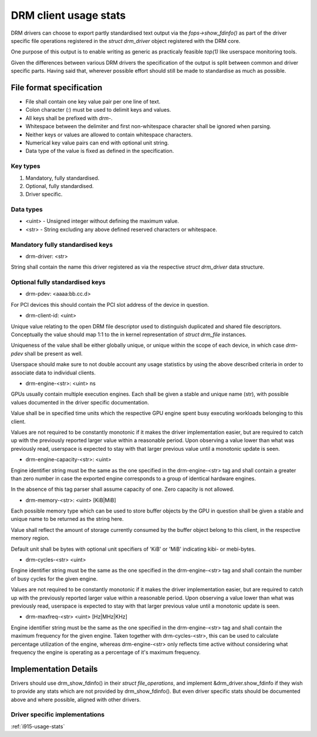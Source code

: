 .. _drm-client-usage-stats:

======================
DRM client usage stats
======================

DRM drivers can choose to export partly standardised text output via the
`fops->show_fdinfo()` as part of the driver specific file operations registered
in the `struct drm_driver` object registered with the DRM core.

One purpose of this output is to enable writing as generic as practicaly
feasible `top(1)` like userspace monitoring tools.

Given the differences between various DRM drivers the specification of the
output is split between common and driver specific parts. Having said that,
wherever possible effort should still be made to standardise as much as
possible.

File format specification
=========================

- File shall contain one key value pair per one line of text.
- Colon character (`:`) must be used to delimit keys and values.
- All keys shall be prefixed with `drm-`.
- Whitespace between the delimiter and first non-whitespace character shall be
  ignored when parsing.
- Neither keys or values are allowed to contain whitespace characters.
- Numerical key value pairs can end with optional unit string.
- Data type of the value is fixed as defined in the specification.

Key types
---------

1. Mandatory, fully standardised.
2. Optional, fully standardised.
3. Driver specific.

Data types
----------

- <uint> - Unsigned integer without defining the maximum value.
- <str> - String excluding any above defined reserved characters or whitespace.

Mandatory fully standardised keys
---------------------------------

- drm-driver: <str>

String shall contain the name this driver registered as via the respective
`struct drm_driver` data structure.

Optional fully standardised keys
--------------------------------

- drm-pdev: <aaaa:bb.cc.d>

For PCI devices this should contain the PCI slot address of the device in
question.

- drm-client-id: <uint>

Unique value relating to the open DRM file descriptor used to distinguish
duplicated and shared file descriptors. Conceptually the value should map 1:1
to the in kernel representation of `struct drm_file` instances.

Uniqueness of the value shall be either globally unique, or unique within the
scope of each device, in which case `drm-pdev` shall be present as well.

Userspace should make sure to not double account any usage statistics by using
the above described criteria in order to associate data to individual clients.

- drm-engine-<str>: <uint> ns

GPUs usually contain multiple execution engines. Each shall be given a stable
and unique name (str), with possible values documented in the driver specific
documentation.

Value shall be in specified time units which the respective GPU engine spent
busy executing workloads belonging to this client.

Values are not required to be constantly monotonic if it makes the driver
implementation easier, but are required to catch up with the previously reported
larger value within a reasonable period. Upon observing a value lower than what
was previously read, userspace is expected to stay with that larger previous
value until a monotonic update is seen.

- drm-engine-capacity-<str>: <uint>

Engine identifier string must be the same as the one specified in the
drm-engine-<str> tag and shall contain a greater than zero number in case the
exported engine corresponds to a group of identical hardware engines.

In the absence of this tag parser shall assume capacity of one. Zero capacity
is not allowed.

- drm-memory-<str>: <uint> [KiB|MiB]

Each possible memory type which can be used to store buffer objects by the
GPU in question shall be given a stable and unique name to be returned as the
string here.

Value shall reflect the amount of storage currently consumed by the buffer
object belong to this client, in the respective memory region.

Default unit shall be bytes with optional unit specifiers of 'KiB' or 'MiB'
indicating kibi- or mebi-bytes.

- drm-cycles-<str> <uint>

Engine identifier string must be the same as the one specified in the
drm-engine-<str> tag and shall contain the number of busy cycles for the given
engine.

Values are not required to be constantly monotonic if it makes the driver
implementation easier, but are required to catch up with the previously reported
larger value within a reasonable period. Upon observing a value lower than what
was previously read, userspace is expected to stay with that larger previous
value until a monotonic update is seen.

- drm-maxfreq-<str> <uint> [Hz|MHz|KHz]

Engine identifier string must be the same as the one specified in the
drm-engine-<str> tag and shall contain the maximum frequency for the given
engine.  Taken together with drm-cycles-<str>, this can be used to calculate
percentage utilization of the engine, whereas drm-engine-<str> only reflects
time active without considering what frequency the engine is operating as a
percentage of it's maximum frequency.

Implementation Details
======================

Drivers should use drm_show_fdinfo() in their `struct file_operations`, and
implement &drm_driver.show_fdinfo if they wish to provide any stats which
are not provided by drm_show_fdinfo().  But even driver specific stats should
be documented above and where possible, aligned with other drivers.

Driver specific implementations
-------------------------------

:ref:`i915-usage-stats`
